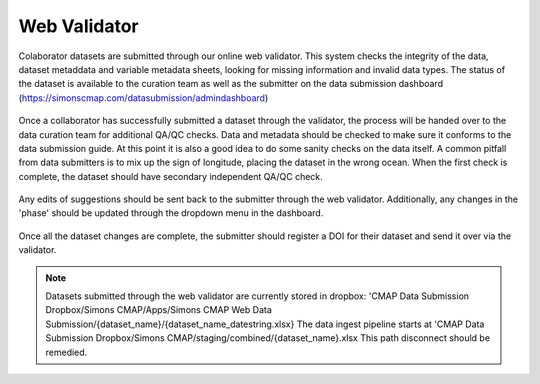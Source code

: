 Web Validator
=============

Colaborator datasets are submitted through our online web validator. 
This system checks the integrity of the data, dataset metaddata and variable metadata sheets, 
looking for missing information and invalid data types.
The status of the dataset is available to the curation team as well as the submitter on the data submission dashboard (https://simonscmap.com/datasubmission/admindashboard)

.. figure:: ../_static/admin_dashboard.png
   :scale: 70 %
   :alt: Web Validator Admin Dashboard




Once a collaborator has successfully submitted a dataset through the validator, 
the process will be handed over to the data curation team for additional QA/QC checks.
Data and metadata should be checked to make sure it conforms to the data submission guide. 
At this point it is also a good idea to do some sanity checks on the data itself. 
A common pitfall from data submitters is to mix up the sign of longitude, placing the dataset in the wrong ocean.
When the first check is complete, the dataset should have secondary independent QA/QC check.

.. figure:: ../_static/validator_meta_data_check.png
   :scale: 80 %
   :alt: Web Validator Dataset Metadata Check


Any edits of suggestions should be sent back to the submitter through the web validator. Additionally, 
any changes in the 'phase' should be updated through the dropdown menu in the dashboard.

.. figure:: ../_static/phase_dropdown.png
   :alt: Web Validator Phase Dropdown Menu



Once all the dataset changes are complete, the submitter should register a DOI for their dataset and send it over via the validator.

.. note::
   Datasets submitted through the web validator are currently stored in dropbox:
   'CMAP Data Submission Dropbox/Simons CMAP/Apps/Simons CMAP Web Data Submission/{dataset_name}/{dataset_name_datestring.xlsx}
   The data ingest pipeline starts at 'CMAP Data Submission Dropbox/Simons CMAP/staging/combined/{dataset_name}.xlsx
   This path disconnect should be remedied.

